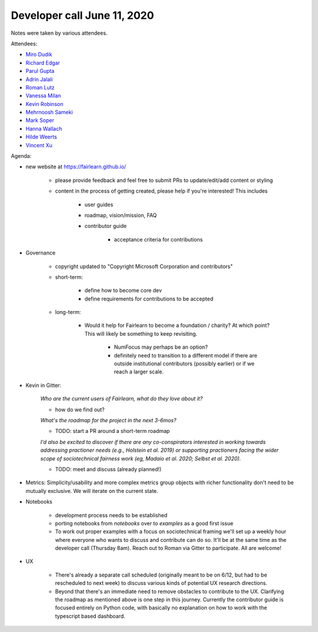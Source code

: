 Developer call June 11, 2020
----------------------------

Notes were taken by various attendees.

Attendees:

- `Miro Dudik <https://github.com/MiroDudik>`_
- `Richard Edgar <https://github.com/riedgar-ms>`_
- `Parul Gupta <https://github.com/parul100495>`_
- `Adrin Jalali <https://github.com/adrinjalali>`_
- `Roman Lutz <https://github.com/romanlutz>`_
- `Vanessa Milan <https://www.microsoft.com/en-us/research/people/vmilan/>`_
- `Kevin Robinson <https://github.com/kevinrobinson>`_
- `Mehrnoosh Sameki <https://github.com/mesameki>`_
- `Mark Soper <https://github.com/marksoper>`_
- `Hanna Wallach <https://www.microsoft.com/en-us/research/people/wallach/>`_
- `Hilde Weerts <https://github.com/hildeweerts>`_
- `Vincent Xu <https://github.com/vingu>`_


Agenda:

- new website at https://fairlearn.github.io/

    - please provide feedback and feel free to submit PRs to update/edit/add
      content or styling
    - content in the process of getting created, please help if you're
      interested! This includes

        - user guides
        - roadmap, vision/mission, FAQ
        - contributor guide
        
            - acceptance criteria for contributions

- Governance

    - copyright updated to "Copyright Microsoft Corporation and contributors"
    - short-term:

        - define how to become core dev
        - define requirements for contributions to be accepted

    - long-term:

        - Would it help for Fairlearn to become a foundation / charity?
          At which point? This will likely be something to keep revisiting.

            - NumFocus may perhaps be an option?
            - definitely need to transition to a different model if there are
              outside institutional contributors (possibly earlier) or if we
              reach a larger scale.

- Kevin in Gitter:

    *Who are the current users of Fairlearn, what do they love about it?*
        
    - how do we find out?

    *What's the roadmap for the project in the next 3-6mos?*
        
    - TODO: start a PR around a short-term roadmap

    *I'd also be excited to discover if there are any co-conspirators
    interested in working towards addressing practioner needs
    (e.g., Holstein et al. 2019) or supporting practioners facing the wider
    scope of sociotechnical fairness work (eg, Madaio et al. 2020;
    Selbst et al. 2020).*
    
    - TODO: meet and discuss (already planned!)

- Metrics: Simplicity/usability and more complex metrics group objects with
  richer functionality don't need to be mutually exclusive. We will iterate on
  the current state.
- Notebooks

    - development process needs to be established
    - porting notebooks from `notebooks` over to `examples` as a good first 
      issue
    - To work out proper examples with a focus on sociotechnical framing we'll
      set up a weekly hour where everyone who wants to discuss and contribute
      can do so. It'll be at the same time as the developer call
      (Thursday 8am). Reach out to Roman via Gitter to participate. All are
      welcome!

- UX

    - There's already a separate call scheduled (originally meant to be on
      6/12, but had to be rescheduled to next week) to discuss various kinds
      of potential UX research directions.
    - Beyond that there's an immediate need to remove obstacles to contribute
      to the UX. Clarifying the roadmap as mentioned above is one step in this
      journey. Currently the contributor guide is focused entirely on Python
      code, with basically no explanation on how to work with the typescript
      based dashboard. 
